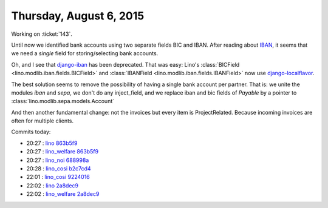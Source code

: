========================
Thursday, August 6, 2015
========================

Working on :ticket:`143`.

Until now we identified bank accounts using two separate fields BIC
and IBAN.  After reading about `IBAN
<https://de.wikipedia.org/wiki/IBAN>`_, it seems that we need a
*single* field for storing/selecting bank accounts.

Oh, and I see that `django-iban
<https://pypi.python.org/pypi/django-iban>`_ has been deprecated.
That was easy: Lino's :class:`BICField
<lino.modlib.iban.fields.BICField>` and :class:`IBANField
<lino.modlib.iban.fields.IBANField>` now use `django-localflavor
<https://pypi.python.org/pypi/django-localflavor>`__.

The best solution seems to remove the possibility of having a single
bank account per partner. That is: we unite the modules `iban` and
`sepa`, we don't do any inject_field, and we replace iban and bic
fields of `Payable` by a pointer to
:class:`lino.modlib.sepa.models.Account`

And then another fundamental change: not the invoices but every item
is ProjectRelated. Because incoming invoices are often for multiple
clients.

Commits today:

- 20:27 : `lino <http://www.lino-framework.org>`__
  `863b5f9 <https://github.com/lsaffre/lino/commit/650b6abb70ab2ecae50d4593bc7521efc863b5f9>`__
- 20:27 : `lino_welfare <https://welfare.lino-framework.org>`__
  `863b5f9 <https://github.com/lsaffre/lino/commit/650b6abb70ab2ecae50d4593bc7521efc863b5f9>`__
- 20:27 : `lino_noi <http://noi.lino-framework.org>`__
  `688998a <https://github.com/lsaffre/noi/commit/8c91668662dc336937c0aba5ef981bc94688998a>`__
- 20:28 : `lino_cosi <http://cosi.lino-framework.org>`__
  `b2c7cd4 <https://github.com/lsaffre/lino-cosi/commit/a967f973e9ad643ad6624dcaf6132e8cbb2c7cd4>`__
- 22:01 : `lino_cosi <http://cosi.lino-framework.org>`__
  `9224016 <https://github.com/lsaffre/lino-cosi/commit/993948f152431a00bca26b2fd0807749b9224016>`__
- 22:02 : `lino <http://www.lino-framework.org>`__
  `2a8dec9 <https://github.com/lsaffre/lino/commit/4391e9299bba20f91af8dec6e2baaa4da2a8dec9>`__
- 22:02 : `lino_welfare <https://welfare.lino-framework.org>`__
  `2a8dec9 <https://github.com/lsaffre/lino/commit/4391e9299bba20f91af8dec6e2baaa4da2a8dec9>`__

